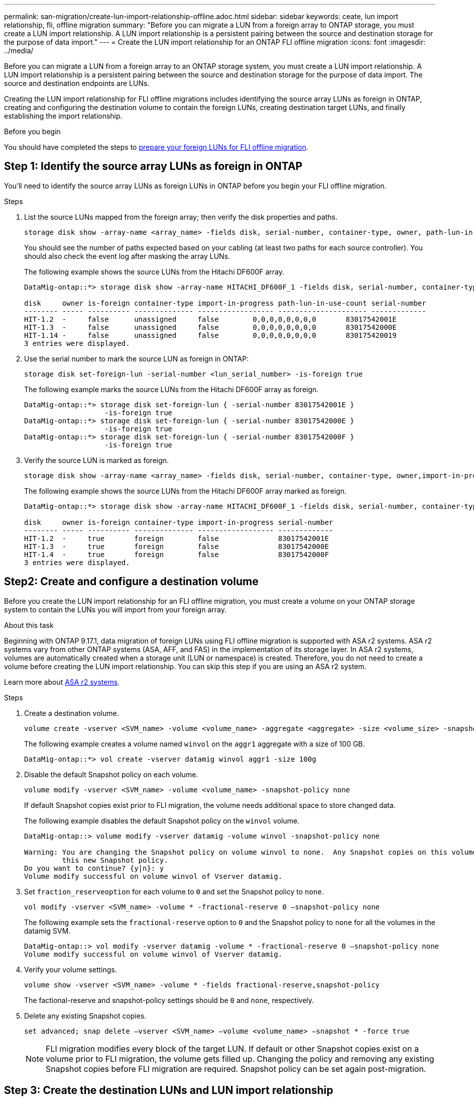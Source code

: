 ---
permalink: san-migration/create-lun-import-relationship-offline.adoc.html
sidebar: sidebar
keywords: ceate, lun import relationship, fli, offline migration
summary: "Before you can migrate a LUN from a foreign array to ONTAP storage, you must create a LUN import relationship.  A LUN import relationship is a persistent pairing between the source and destination storage for the purpose of data import."
---
= Create the LUN import relationship for an ONTAP FLI offline migration
:icons: font
:imagesdir: ../media/

[.lead]
Before you can migrate a LUN from a foreign array to an ONTAP storage system, you must create a LUN import relationship.  A LUN import relationship is a persistent pairing between the source and destination storage for the purpose of data import.  The source and destination endpoints are LUNs.

Creating the LUN import relationship for FLI offline migrations includes identifying the source array LUNs as foreign in ONTAP, creating and configuring the destination volume to contain the foreign LUNs, creating destination target LUNs, and finally establishing the import relationship.

.Before you begin

You should have completed the steps to link:prepare-foreign-lun-offline.html[prepare your foreign LUNs for FLI offline migration].

== Step 1: Identify the source array LUNs as foreign in ONTAP
You’ll need to identify the source array LUNs as foreign LUNs in ONTAP before you begin your FLI offline migration.

.Steps

. List the source LUNs mapped from the foreign array; then verify the disk properties and paths.
+
[source,cli]
----
storage disk show -array-name <array_name> -fields disk, serial-number, container-type, owner, path-lun-in-use-count, import-in-progress, is-foreign
----
+
You should see the number of paths expected based on your cabling (at least two paths for each source controller). You should also check the event log after masking the array LUNs.
+
The following example shows the source LUNs from the Hitachi DF600F array.
+   
----
DataMig-ontap::*> storage disk show -array-name HITACHI_DF600F_1 -fields disk, serial-number, container-type, owner, path-lun-in-use-count, import-in-progress, is-foreign

disk     owner is-foreign container-type import-in-progress path-lun-in-use-count serial-number
-------- ----- ---------- -------------- ------------------ --------------------- -------------
HIT-1.2  -     false      unassigned     false        0,0,0,0,0,0,0,0       83017542001E
HIT-1.3  -     false      unassigned     false        0,0,0,0,0,0,0,0       83017542000E
HIT-1.14 -     false      unassigned     false        0,0,0,0,0,0,0,0       830175420019
3 entries were displayed.

----

. Use the serial number to mark the source LUN as foreign in ONTAP:
+
[source,cli]
----
storage disk set-foreign-lun -serial-number <lun_serial_number> -is-foreign true
----
+
The following example marks the source LUNs from the Hitachi DF600F array as foreign.
+
----
DataMig-ontap::*> storage disk set-foreign-lun { -serial-number 83017542001E }
                   -is-foreign true
DataMig-ontap::*> storage disk set-foreign-lun { -serial-number 83017542000E }
                   -is-foreign true
DataMig-ontap::*> storage disk set-foreign-lun { -serial-number 83017542000F }
                   -is-foreign true
----

. Verify the source LUN is marked as foreign.
+
[source,cli]
----
storage disk show -array-name <array_name> -fields disk, serial-number, container-type, owner,import-in-progress, is-foreign
----
+
The following example shows the source LUNs from the Hitachi DF600F array marked as foreign.
+
----
DataMig-ontap::*> storage disk show -array-name HITACHI_DF600F_1 -fields disk, serial-number, container-type, owner,import-in-progress, is-foreign

disk     owner is-foreign container-type import-in-progress serial-number
-------- ----- ---------- -------------- ------------------ -------------
HIT-1.2  -     true       foreign        false              83017542001E
HIT-1.3  -     true       foreign        false              83017542000E
HIT-1.4  -     true       foreign        false              83017542000F
3 entries were displayed.
----

== Step2: Create and configure a destination volume

Before you create the LUN import relationship for an FLI offline migration, you must create a volume on your ONTAP storage system to contain the LUNs you will import from your foreign array.

.About this task

Beginning with ONTAP 9.17.1, data migration of foreign LUNs using FLI offline migration is supported with ASA r2 systems. ASA r2 systems vary from other ONTAP systems (ASA, AFF, and FAS) in the implementation of its storage layer.  In ASA r2 systems, volumes are automatically created when a storage unit (LUN or namespace) is created.  Therefore, you do not need to create a volume before creating the LUN import relationship.  You can skip this step if you are using an ASA r2 system.

Learn  more about link:https://docs.netapp.com/us-en/asa-r2/get-started/learn-about.html[ASA r2 systems^].

.Steps

. Create a destination volume.
+
[source,cli]
----
volume create -vserver <SVM_name> -volume <volume_name> -aggregate <aggregate> -size <volume_size> -snapshot-policy default
----
+
The following example creates a volume named `winvol` on the `aggr1` aggregate with a size of 100 GB.
+
----
DataMig-ontap::*> vol create -vserver datamig winvol aggr1 -size 100g
----

. Disable the default Snapshot policy on each volume. 
+
[source,cli]
----
volume modify -vserver <SVM_name> -volume <volume_name> -snapshot-policy none
----
+
If default Snapshot copies exist prior to FLI migration, the volume needs additional space to store changed data.
+
The following example disables the default Snapshot policy on the `winvol` volume.
+
----
DataMig-ontap::> volume modify -vserver datamig -volume winvol -snapshot-policy none

Warning: You are changing the Snapshot policy on volume winvol to none.  Any Snapshot copies on this volume from the previous policy will not be deleted by
         this new Snapshot policy.
Do you want to continue? {y|n}: y
Volume modify successful on volume winvol of Vserver datamig.
----

. Set `fraction_reserveoption` for each volume to `0` and set the Snapshot policy to `none`.
+
[soure,cli]
----
vol modify -vserver <SVM_name> -volume * -fractional-reserve 0 –snapshot-policy none
----
+
The following example sets the `fractional-reserve` option to `0` and the Snapshot policy to `none` for all the volumes in the datamig SVM.
+
----
DataMig-ontap::> vol modify -vserver datamig -volume * -fractional-reserve 0 –snapshot-policy none
Volume modify successful on volume winvol of Vserver datamig.
----

. Verify your volume settings.
+
[source,cli]
----
volume show -vserver <SVM_name> -volume * -fields fractional-reserve,snapshot-policy
----
+
The factional-reserve and snapshot-policy settings should be `0` and `none`, respectively.

. Delete any existing Snapshot copies.
+
[source,cli]
----
set advanced; snap delete –vserver <SVM_name> –volume <volume_name> –snapshot * -force true
----
+
[NOTE]
====
FLI migration modifies every block of the target LUN. If default or other Snapshot copies exist on a volume prior to FLI migration, the volume gets filled up. Changing the policy and removing any existing Snapshot copies before FLI migration are required. Snapshot policy can be set again post-migration.
====

== Step 3: Create the destination LUNs and LUN import relationship

For FLI offline migration, the destination LUNs on your ONTAP storage system, must be created and mapped to an igroup; then they must be offlined before creating the LUN import relationship.

.About this task

Beginning with ONTAP 9.17.1, data migration of foreign LUNs using FLI offline migration is supported with link:https://docs.netapp.com/us-en/asa-r2/get-started/learn-about.html[ASA r2 systems^]. ASA r2 systems vary from other ONTAP systems (ASA, AFF, and FAS) in the implementation of its storage layer.  In ASA r2 systems, volumes are automatically created when a storage unit (LUN or namespace) is created. Each volume contains only one storage unit. Therefore, for ASA r2 systems, you do not need to include the volume name in the  `-path` option when creating the LUN; you include the storage unit path instead.  

.Steps

. Create destination LUNs.
+
[source,cli]
----
lun create -vserver <SVM_name> -path <volume_path|storage_unit_path> -ostype <os_type> -foreign-disk <serial_number>
----
+
The following example creates LUNs on the `datamig` SVM with the specified paths and foreign disk serial numbers. The `-ostype` option specifies the operating system type of the LUN.
+
----
DataMig-ontap::*> lun create -vserver datamig -path /vol/winvol/bootlun -ostype windows_2008 -foreign-disk 83017542001E

Created a LUN of size 40g (42949672960)

Created a LUN of size 20g (21474836480)
DataMig-ontap::*> lun create -vserver datamig -path /vol/linuxvol/lvmlun1 -ostype linux -foreign-disk 830175420011

Created a LUN of size 2g (2147483648)
DataMig-ontap::*> lun create -vserver datamig -path /vol/esxvol/bootlun -ostype vmware -foreign-disk 830175420014

Created a LUN of size 20g (21474836480)
----
+
[NOTE]
====
The `lun create` command detects the LUN size and alignment based on partition offset and creates the LUN accordingly with foreign-disk option. Some I/O will always appear be partial writes and will therefore look misaligned. Examples of this would be database logs. 
====


. Verify the size and source LUN of the newly created LUNs.
+
[source,cli]
----
lun show -vserver <SVM_name> -fields vserver, path, state, mapped, type, size
----
+
The following example shows the LUNs created in the `datamig` SVM with their paths, states, mapped status, types, and sizes.
+
----
DataMig-ontap::*> lun show -vserver datamig

Vserver   Path                            State   Mapped   Type        Size
--------- ------------------------------- ------- -------- -------- --------
datamig   /vol/esxvol/bootlun             online  unmapped vmware       20GB
datamig   /vol/esxvol/linuxrdmvlun        online  unmapped linux         2GB
datamig   /vol/esxvol/solrdmplun          online  unmapped solaris       2GB
datamig   /vol/winvol/gdrive              online  unmapped windows_2008  3GB
4 entries were displayed.
----

. If you are running ONTAP 9.15.1 or later, disable space allocation for the newly created LUNs. 
+
Space allocation is enabled by default for newly created LUNs in ONTAP 9.15.1 and later.  
+
[source,cli]
----
lun modify -vserver <vserver_name> -volume <volume_name> -lun <lun_name> -space-allocation disabled
----

. Verify that space allocation is disabled for the newly created LUNs.
+
[source,cli]
----
lun show -vserver <vserver_name> -volume <volume_name> -lun <lun_name> -fields space-allocation
----

. Create a host igroup of protocol FCP and add host initiators. 
+
[source,cli]
----
lun igroup create -ostype <os_type> -protocol fcp -vserver <SVM_name> -igroup <igroup_name> -initiator <initiator_wwpn1>,<initiator_wwpn2>
----
+
Find initiator WWPNs from storage groups section of your Site Survey planning worksheet.
+
The following example creates igroups for the destination LUNs with the specified operating system types and initiators.
+
----
DataMig-ontap::*> lun igroup create -ostype windows -protocol fcp -vserver datamig -igroup dm-rx200s6-21 -initiator 21:00:00:24:ff:30:14:c4,21:00:00:24:ff:30:14:c5

DataMig-ontap::*> lun igroup create -ostype linux -protocol fcp -vserver datamig  -igroup dm-rx200s6-22 -initiator 21:00:00:24:ff:30:04:85,21:00:00:24:ff:30:04:84

DataMig-ontap::*> lun igroup create -ostype vmware -protocol fcp -vserver datamig -igroup dm-rx200s6-20 -initiator 21:00:00:24:ff:30:03:ea,21:00:00:24:ff:30:03:eb
----
+
[NOTE]
====
Use the same LUN ID as source. Refer to source LUNS section of your Site Survey planning worksheet.
====

. Map the destination LUNs to an igroup.
+
[source,cli]
----
lun map -vserver <SVM_name> -path <volume_path|storage_unit_path> -igroup <igroup_name> -lun-id <lun_id>
----
+
The following example maps the destination LUNs to their respective igroups with the specified paths and LUN IDs.
+
----
DataMig-ontap::*> lun map -vserver datamig -path /vol/winvol/bootlun -igroup dm-rx200s6-21 -lun-id 0
DataMig-ontap::*> lun map -vserver datamig -path /vol/linuxvol/bootlun -igroup dm-rx200s6-22 -lun-id 0
DataMig-ontap::*> lun map -vserver datamig -path /vol/esxvol/bootlun -igroup dm-rx200s6-20 -lun-id 0
----

. Offline the destination LUNs.
+
[source,cli]
----
lun offline -vserver <SVM_name> -path <volume_path|storage_unit_path>
----
+
The following example offlines the destination LUNs in the `datamig` SVM.
+
----
DataMig-ontap::*> lun offline -vserver datamig -path /vol/esxvol/bootlun
DataMig-ontap::*> lun offline -vserver datamig -path /vol/esxvol/linuxrdmvlun
DataMig-ontap::*> lun offline -vserver datamig -path /vol/esxvol/solrdmplun
----

. Create the LUN import relationship between the destination and source LUNs.
+
[source,cli]
----
lun import create -vserver <SVM_name> -path <volume_path|storage_unit_path> -foreign-disk <serial_number>
----
+
The following example creates the LUN import relationship for the destination LUNs in the `datamig` SVM with their respective paths and foreign disk serial numbers.
+
----
DataMig-ontap::*> lun import create -vserver datamig -path /vol/winvol/bootlun -foreign-disk 83017542001E
DataMig-ontap::*> lun import create -vserver datamig -path /vol/linuxvol/ext3lun -foreign-disk 830175420013
DataMig-ontap::*> lun import create -vserver datamig -path /vol/esxvol/linuxrdmvlun -foreign-disk 830175420018
DataMig-ontap::*> lun import create -vserver datamig -path /vol/esxvol/solrdmplun -foreign-disk 830175420019
----

. Verify the LUN import relationship is created.
+
[source,cli]
----
lun import show -vserver <SVM_name> -fields vserver, foreign-disk, path, operation, admin-state, operational-state, percent-complete
----
+
The following example shows the LUN import relationship created for the destination LUNs in the `datamig` SVM with their respective foreign disks and paths.
+
----
DataMig-ontap::*> lun import show -vserver datamig
vserver foreign-disk   path                operation admin operational percent
                                         in progress state state       complete
-------------------------------------------------------------------------------
datamig 83017542000E   /vol/winvol/fdrive  import    stopped
                                                           stopped            0
datamig 83017542000F   /vol/winvol/gdrive  import    stopped
                                                           stopped            0
datamig 830175420010   /vol/linuxvol/bootlun
                                           import    stopped
                                                           stopped            0
3 entries were displayed.
----

.Related information

* https://kb.netapp.com/Advice_and_Troubleshooting/Data_Storage_Software/ONTAP_OS/What_is_an_unaligned_I%2F%2FO%3F[Learn more about unaligned I/O].
* https://docs.netapp.com/us-en/ontap/san-admin/enable-space-allocation.html[Learn more about enabling space allocation for SAN protocols].

// 2025 June 23, ONTAPDOC-3057